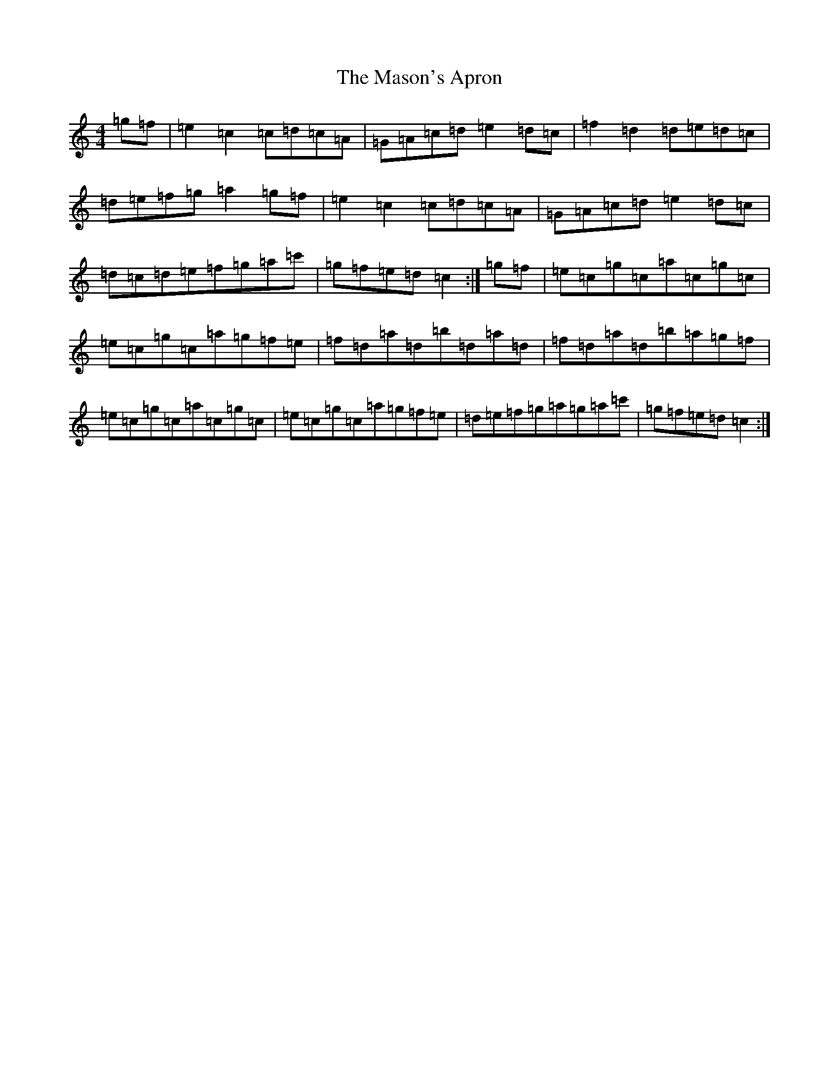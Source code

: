 X: 13617
T: Mason's Apron, The
S: https://thesession.org/tunes/74#setting12551
Z: A Major
R: reel
M: 4/4
L: 1/8
K: C Major
=g=f|=e2=c2=c=d=c=A|=G=A=c=d=e2=d=c|=f2=d2=d=e=d=c|=d=e=f=g=a2=g=f|=e2=c2=c=d=c=A|=G=A=c=d=e2=d=c|=d=c=d=e=f=g=a=c'|=g=f=e=d=c2:|=g=f|=e=c=g=c=a=c=g=c|=e=c=g=c=a=g=f=e|=f=d=a=d=b=d=a=d|=f=d=a=d=b=a=g=f|=e=c=g=c=a=c=g=c|=e=c=g=c=a=g=f=e|=d=e=f=g=a=g=a=c'|=g=f=e=d=c2:|